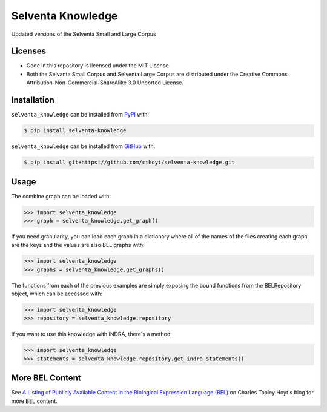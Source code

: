 Selventa Knowledge
==================
Updated versions of the Selventa Small and Large Corpus

Licenses
--------
- Code in this repository is licensed under the MIT License
- Both the Selvanta Small Corpus and Selventa Large Corpus are distributed under
  the Creative Commons Attribution-Non-Commercial-ShareAlike 3.0 Unported
  License.

Installation
------------
``selventa_knowledge`` can be installed from `PyPI <https://pypi.org/project/selventa-knowledge>`_ with:

.. code-block:: sh

   $ pip install selventa-knowledge

``selventa_knowledge`` can be installed from `GitHub <https://github.com/cthoyt/selventa-knowledge>`_ with:

.. code-block:: sh

   $ pip install git+https://github.com/cthoyt/selventa-knowledge.git

Usage
-----
The combine graph can be loaded with:

.. code-block:: python

    >>> import selventa_knowledge
    >>> graph = selventa_knowledge.get_graph()

If you need granularity, you can load each graph in a dictionary where
all of the names of the files creating each graph are the keys and the
values are also BEL graphs with:

.. code-block:: python

    >>> import selventa_knowledge
    >>> graphs = selventa_knowledge.get_graphs()

The functions from each of the previous examples are simply
exposing the bound functions from the BELRepository object,
which can be accessed with:

.. code-block:: python

    >>> import selventa_knowledge
    >>> repository = selventa_knowledge.repository

If you want to use this knowledge with INDRA, there's a method:

.. code-block:: python

    >>> import selventa_knowledge
    >>> statements = selventa_knowledge.repository.get_indra_statements()

More BEL Content
----------------
See `A Listing of Publicly Available Content in the Biological Expression Language (BEL)
<https://cthoyt.com/2020/04/30/public-bel-content.html>`_ on Charles Tapley Hoyt's blog
for more BEL content.
